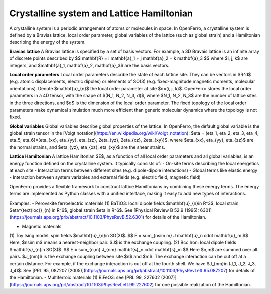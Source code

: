 Crystalline system and Lattice Hamiltonian
==========================================



A crystalline system is a periodic arrangement of atoms or molecules in space. In OpenFerro, a crystalline system is defined by a Bravias lattice, local order parameter, global variables of the lattice (such as global strain) and a Hamiltonian describing the energy of the system.

**Bravias lattice** A Bravias lattice is specified by a set of basis vectors. For example, a 3D Bravais lattice is an infinite array of discrete points described by 
$$
\mathbf{R} = i \mathbf{a}_1 + j \mathbf{a}_2 + k \mathbf{a}_3
$$
where $i, j, k$ are integers, and $\mathbf{a}_1, \mathbf{a}_2, \mathbf{a}_3$ are the basis vectors.

**Local order parameters** Local order parameters describe the state of each lattice site. They can be vectors in $R^d$ (e.g. atomic displacements, electric dipoles) or elements of SO(3) (e.g. fixed-magnitude magnetic moments, molecular orientations). Denote $\mathbf{u}_{n}$ the local order parameter at site $n=(i, j, k)$. OpenFerro stores the local order parameters in a 4D tensor, with the shape of $(N_1, N_2, N_3, d)$, where $N_1, N_2, N_3$ are the number of lattice sites in the three directions, and $d$ is the dimension of the local order parameter. The fixed topology of the local order parameters make dynamical simulation much more efficient than generic molecular dynamics where the topology is not fixed.

**Global variables** Global variables describe global properties of the lattice. In OpenFerro, the default global variable is the global strain tensor in the [Voigt notation](https://en.wikipedia.org/wiki/Voigt_notation): $\eta = (\eta_1, \eta_2, \eta_3, \eta_4, \eta_5, \eta_6)=(\eta_{xx}, \eta_{yy}, \eta_{zz}, 2\eta_{yz}, 2\eta_{xz}, 2\eta_{xy})$. where $\eta_{xx}, \eta_{yy}, \eta_{zz}$ are the normal strains, and $\eta_{yz}, \eta_{xz}, \eta_{xy}$ are the shear strains.

**Lattice Hamiltonian** A lattice Hamiltonian $E$, as a function of all local order parameters  and all global variables, is an energy function defined on the crystalline system. It typically consists of:
- On-site terms describing the local energetics at each site
- Interaction terms between different sites (e.g. dipole-dipole interactions)
- Global terms like elastic energy
- Interaction between system variables and external fields (e.g. electric field, magnetic field)

OpenFerro provides a flexible framework to construct lattice Hamiltonians by combining these energy terms. The energy terms are implemented as Python classes with a unified interface, making it easy to add new types of interactions.

Examples:
- Perovskite ferroelectric materials
(1) BaTiO3: local dipole fields $\mathbf{u}_{n}\in R^3$, local strain $\eta^{\text{loc}}_{n} \in R^6$, global strain $\eta \in R^6$.
See [Physical Review B 52.9 (1995): 6301](https://journals.aps.org/prb/abstract/10.1103/PhysRevB.52.6301) for details of the Hamiltonian.

- Magnetic materials
(1) Toy Ising model: spin fields $\mathbf{u}_{n}\in SO(3)$. 
$$
E = \sum_{n\sim m} J \mathbf{u}_n \cdot \mathbf{u}_m
$$
Here, $n\sim m$ means a nearest-neighbor pair. $J$ is the exchange coupling.
(2) Bcc Iron: local dipole fields $\mathbf{s}_{n}\in SO(3)$. 
$$
E = \sum_{n,m} J_{nm} \mathbf{s}_n \cdot \mathbf{s}_m
$$
Here $n,m$ are summed over all pairs. $J_{nm}$ is the exchange coupling between site $n$ and $m$. The exchange interaction can be cut off at a certain distance. For example, if the exchange interaction is cut off at the fourth shell. We have $J_{nm}\in (J_1, J_2, J_3, J_4)$. 
See [PRL 95, 087207 (2005)](https://journals.aps.org/prl/abstract/10.1103/PhysRevLett.95.087207) for details of the Hamiltonian.
- Multiferroic materials
(1) BiFeO3: see [PRL 99, 227602 (2007)](https://journals.aps.org/prl/abstract/10.1103/PhysRevLett.99.227602) for one possible realization of the Hamiltonian.
